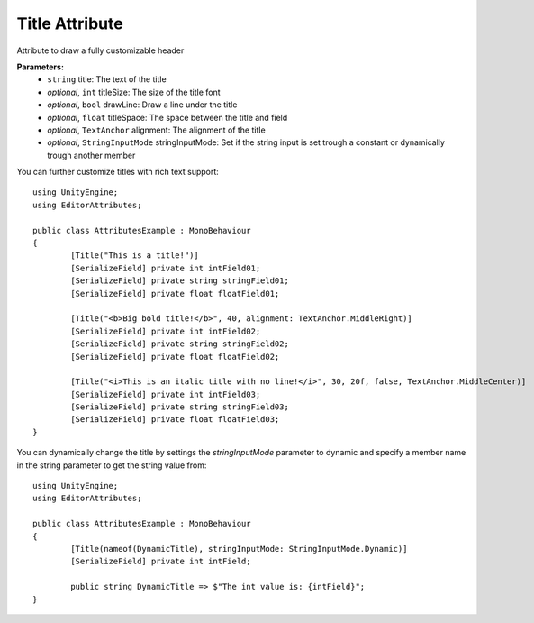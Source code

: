 Title Attribute
===============

Attribute to draw a fully customizable header

**Parameters:**
	- ``string`` title: The text of the title
	- `optional`, ``int`` titleSize: The size of the title font
	- `optional`, ``bool`` drawLine: Draw a line under the title
	- `optional`, ``float`` titleSpace: The space between the title and field
	- `optional`, ``TextAnchor`` alignment: The alignment of the title
	- `optional`, ``StringInputMode`` stringInputMode: Set if the string input is set trough a constant or dynamically trough another member

You can further customize titles with rich text support::

	using UnityEngine;
	using EditorAttributes;
	
	public class AttributesExample : MonoBehaviour
	{
		[Title("This is a title!")]
		[SerializeField] private int intField01;
		[SerializeField] private string stringField01;
		[SerializeField] private float floatField01;
	
		[Title("<b>Big bold title!</b>", 40, alignment: TextAnchor.MiddleRight)]
		[SerializeField] private int intField02;
		[SerializeField] private string stringField02;
		[SerializeField] private float floatField02;
	
		[Title("<i>This is an italic title with no line!</i>", 30, 20f, false, TextAnchor.MiddleCenter)]
		[SerializeField] private int intField03;
		[SerializeField] private string stringField03;
		[SerializeField] private float floatField03;
	}

.. image:: ../../Images/Title01.png

You can dynamically change the title by settings the `stringInputMode` parameter to dynamic and specify a member name in the string parameter to get the string value from::

	using UnityEngine;
	using EditorAttributes;
	
	public class AttributesExample : MonoBehaviour
	{
		[Title(nameof(DynamicTitle), stringInputMode: StringInputMode.Dynamic)]
		[SerializeField] private int intField;
	
		public string DynamicTitle => $"The int value is: {intField}";
	}

.. image:: ../../Images/Title02.gif
